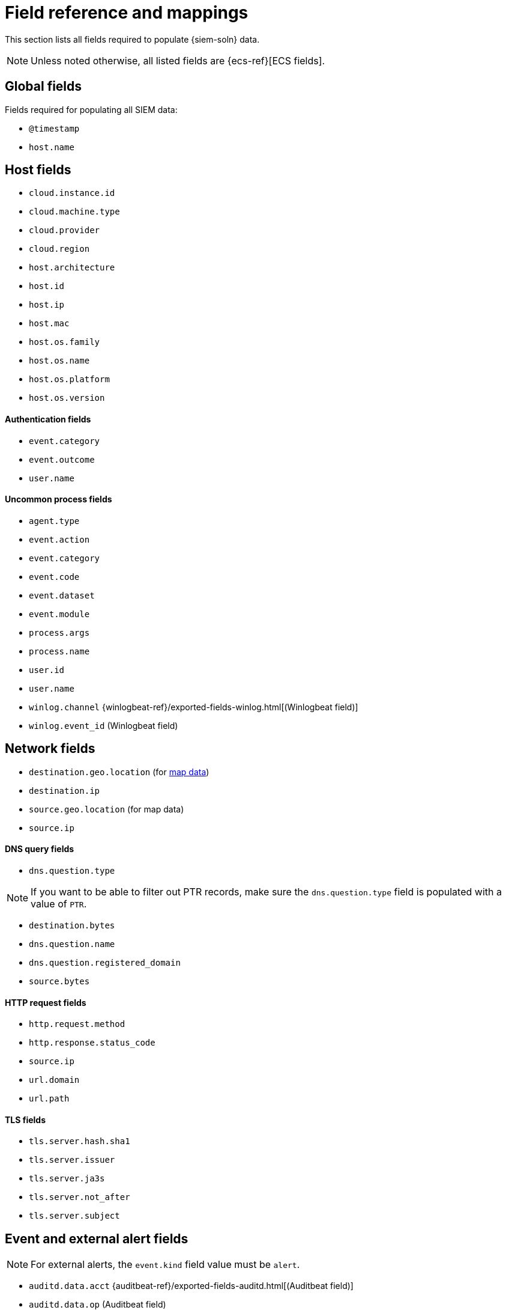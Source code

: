 [[siem-field-reference]]
[chapter, role="xpack"]
= Field reference and mappings

This section lists all fields required to populate {siem-soln} data.

NOTE: Unless noted otherwise, all listed fields are {ecs-ref}[ECS fields]. 

[float]
[[siem-global-fields]]
== Global fields

Fields required for populating all SIEM data:

* `@timestamp`
* `host.name`

[float]
[[siem-host-fields]]
== Host fields

* `cloud.instance.id`
* `cloud.machine.type`
* `cloud.provider`
* `cloud.region`
* `host.architecture`
* `host.id`
* `host.ip`
* `host.mac`
* `host.os.family`
* `host.os.name`
* `host.os.platform`
* `host.os.version`

[discrete]
==== Authentication fields

* `event.category`
* `event.outcome`
* `user.name`

[discrete]
==== Uncommon process fields

* `agent.type`
* `event.action`
* `event.category`
* `event.code`
* `event.dataset`
* `event.module`
* `process.args`
* `process.name`
* `user.id`
* `user.name`
* `winlog.channel` {winlogbeat-ref}/exported-fields-winlog.html[(Winlogbeat field)]
* `winlog.event_id` (Winlogbeat field)

[float]
[[siem-network-fields]]
== Network fields

* `destination.geo.location` (for <<conf-map-ui, map data>>)
* `destination.ip`
* `source.geo.location` (for map data)
* `source.ip`

[discrete]
==== DNS query fields

* `dns.question.type`

NOTE: If you want to be able to filter out PTR records, make sure the
`dns.question.type` field is populated with a value of `PTR`.

* `destination.bytes`
* `dns.question.name`
* `dns.question.registered_domain`
* `source.bytes`

[discrete]
==== HTTP request fields

* `http.request.method`
* `http.response.status_code`
* `source.ip`
* `url.domain`
* `url.path`

[discrete]
==== TLS fields

* `tls.server.hash.sha1`
* `tls.server.issuer`
* `tls.server.ja3s`
* `tls.server.not_after`
* `tls.server.subject`

[float]
== Event and external alert fields

NOTE: For external alerts, the `event.kind` field value must be `alert`.

* `auditd.data.acct` {auditbeat-ref}/exported-fields-auditd.html[(Auditbeat field)]
* `auditd.data.op` (Auditbeat field)
* `auditd.data.terminal` (Auditbeat field)
* `auditd.result` (Auditbeat field)
* `auditd.session` (Auditbeat field)
* `auditd.summary.actor.primary` (Auditbeat field)
* `auditd.summary.actor.secondary` (Auditbeat field)
* `auditd.summary.how` (Auditbeat field)
* `auditd.summary.message_type` (Auditbeat field)
* `auditd.summary.object.primary` (Auditbeat field)
* `auditd.summary.object.secondary` (Auditbeat field)
* `auditd.summary.object.type` (Auditbeat field)
* `auditd.summary.sequence` (Auditbeat field)
* `destination.bytes`
* `destination.geo.city_name`
* `destination.geo.continent_name`
* `destination.geo.country_iso_code`
* `destination.geo.country_name`
* `destination.geo.region_iso_code`
* `destination.geo.region_name`
* `destination.ip`
* `destination.packets`
* `destination.port`
* `dns.question.name`
* `dns.question.type`
* `dns.resolved_ip`
* `dns.response_code`
* `event.action`
* `event.category`
* `event.code`
* `event.created`
* `event.dataset`
* `event.duration`
* `event.end`
* `event.hash`
* `event.id`
* `event.kind`
* `event.module`
* `event.original`
* `event.outcome`
* `event.risk_score_norm`
* `event.risk_score`
* `event.severity`
* `event.start`
* `event.timezone`
* `event.type`
* `file.ctime`
* `file.device`
* `file.extension`
* `file.gid`
* `file.group`
* `file.inode`
* `file.mode`
* `file.mtime`
* `file.name`
* `file.owner`
* `file.path`
* `file.size`
* `file.target_path`
* `file.type`
* `file.uid`
* `host.id`
* `host.ip`
* `http.request.body.bytes`
* `http.request.body.content`
* `http.request.method`
* `http.request.referrer`
* `http.response.body.bytes`
* `http.response.body.content`
* `http.response.status_code`
* `http.version`
* `message`
* `network.bytes`
* `network.community_id`
* `network.direction`
* `network.packets`
* `network.protocol`
* `network.transport`
* `process.args`
* `process.executable`
* `process.hash.md5`
* `process.hash.sha1`
* `process.hash.sha256`
* `process.name`
* `process.pid`
* `process.ppid`
* `process.title`
* `process.working_directory`
* `rule.reference`
* `source.bytes`
* `source.geo.city_name`
* `source.geo.continent_name`
* `source.geo.country_iso_code`
* `source.geo.country_name`
* `source.geo.region_iso_code`
* `source.geo.region_name`
* `source.ip`
* `source.packets`
* `source.port`
* `suricata.eve.alert.signature_id` {filebeat-ref}/exported-fields-suricata.html[(Filebeat field)]
* `suricata.eve.alert.signature` (Filebeat field)
* `suricata.eve.flow_id` (Filebeat field)
* `suricata.eve.proto` (Filebeat field)
* `system.audit.package.arch` {auditbeat-ref}/exported-fields-system.html[(Auditbeat field)]
* `system.audit.package.entity_id` (Auditbeat field)
* `system.audit.package.name` (Auditbeat field)
* `system.audit.package.size` (Auditbeat field)
* `system.audit.package.summary` (Auditbeat field)
* `system.audit.package.version` (Auditbeat field)
* `system.auth.ssh.method` {filebeat-ref}/exported-fields-system.html[(Filebeat field)]
* `system.auth.ssh.signature` (Filebeat field)
// Not documented since v7.3:
// * `tls.client_certificate.fingerprint.sha1` {packetbeat-ref}/exported-fields-tls_detailed.html[(Packetbeat field)]
// * `tls.fingerprints.ja3.hash` (Packetbeat field)
// * `tls.server_certificate.fingerprint.sha1` (Packetbeat field)
* `user.domain`
* `user.name`
* `winlog.event_id` {winlogbeat-ref}/exported-fields-winlog.html[(Winlogbeat field)]
* `zeek.connection.history` {filebeat-ref}/exported-fields-zeek.html[(Filebeat field)]
* `zeek.connection.local_orig` (Filebeat field)
* `zeek.connection.local_resp` (Filebeat field)
* `zeek.connection.missed_bytes` (Filebeat field)
* `zeek.connection.state` (Filebeat field)
* `zeek.dns.AA` (Filebeat field)
* `zeek.dns.qclass_name` (Filebeat field)
* `zeek.dns.qclass` (Filebeat field)
* `zeek.dns.qtype_name` (Filebeat field)
* `zeek.dns.qtype` (Filebeat field)
* `zeek.dns.query` (Filebeat field)
* `zeek.dns.RA` (Filebeat field)
* `zeek.dns.RD` (Filebeat field)
* `zeek.dns.TC` (Filebeat field)
* `zeek.dns.trans_id` (Filebeat field)
* `zeek.files.analyzers` (Filebeat field)
* `zeek.files.depth` (Filebeat field)
* `zeek.files.duration` (Filebeat field)
* `zeek.files.fuid` (Filebeat field)
* `zeek.files.is_orig` (Filebeat field)
* `zeek.files.local_orig` (Filebeat field)
* `zeek.files.md5` (Filebeat field)
* `zeek.files.mime_type` (Filebeat field)
* `zeek.files.missing_bytes` (Filebeat field)
* `zeek.files.overflow_bytes` (Filebeat field)
* `zeek.files.rx_host` (Filebeat field)
* `zeek.files.seen_bytes` (Filebeat field)
* `zeek.files.session_ids` (Filebeat field)
* `zeek.files.sha1` (Filebeat field)
* `zeek.files.source` (Filebeat field)
* `zeek.files.timedout` (Filebeat field)
* `zeek.files.total_bytes` (Filebeat field)
* `zeek.files.tx_host` (Filebeat field)
* `zeek.http.resp_fuids` (Filebeat field)
* `zeek.http.resp_mime_types` (Filebeat field)
* `zeek.http.status_msg` (Filebeat field)
* `zeek.http.tags` (Filebeat field)
* `zeek.http.trans_depth` (Filebeat field)
* `zeek.notice.dropped` (Filebeat field)
* `zeek.notice.dst` (Filebeat field)
* `zeek.notice.msg` (Filebeat field)
* `zeek.notice.note` (Filebeat field)
* `zeek.notice.peer_descr` (Filebeat field)
* `zeek.notice.sub` (Filebeat field)
* `zeek.notice.suppress_for` (Filebeat field)
* `zeek.session_id` (Filebeat field)
* `zeek.ssl.cipher` (Filebeat field)
* `zeek.ssl.established` (Filebeat field)
* `zeek.ssl.resumed` (Filebeat field)
* `zeek.ssl.version` (Filebeat field)
